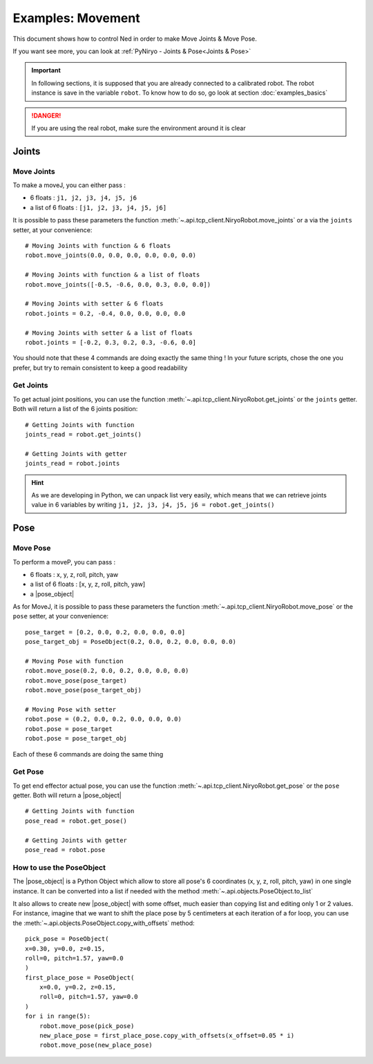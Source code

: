 Examples: Movement
=========================

This document shows how to control Ned in order to make Move Joints & Move Pose.

If you want see more, you can look at :ref:`PyNiryo - Joints & Pose<Joints & Pose>`

.. important::
    In following sections, it is supposed that you are already connected to a calibrated robot.
    The robot instance is save in the variable ``robot``. To know how to do so, go
    look at section :doc:`examples_basics`

.. danger::
    If you are using the real robot, make sure the environment around it is clear

Joints
-------------------

Move Joints
^^^^^^^^^^^^^^^^^^
To make a moveJ, you can either pass :

- 6 floats : ``j1, j2, j3, j4, j5, j6``
- a list of 6 floats : ``[j1, j2, j3, j4, j5, j6]``

It is possible to pass these parameters the function :meth:`~.api.tcp_client.NiryoRobot.move_joints`
or a via the ``joints`` setter, at your convenience::

    # Moving Joints with function & 6 floats
    robot.move_joints(0.0, 0.0, 0.0, 0.0, 0.0, 0.0)

    # Moving Joints with function & a list of floats
    robot.move_joints([-0.5, -0.6, 0.0, 0.3, 0.0, 0.0])
    
    # Moving Joints with setter & 6 floats
    robot.joints = 0.2, -0.4, 0.0, 0.0, 0.0, 0.0

    # Moving Joints with setter & a list of floats
    robot.joints = [-0.2, 0.3, 0.2, 0.3, -0.6, 0.0]

You should note that these 4 commands are doing exactly the same thing !
In your future scripts, chose the one you prefer, but try to remain consistent to
keep a good readability

Get Joints
^^^^^^^^^^^^^^^^^^
To get actual joint positions, you can use the function :meth:`~.api.tcp_client.NiryoRobot.get_joints`
or the ``joints`` getter. Both will return a list of the 6 joints position::

    # Getting Joints with function
    joints_read = robot.get_joints()

    # Getting Joints with getter
    joints_read = robot.joints

.. hint::
    As we are developing in Python, we can unpack list very easily, which means that
    we can retrieve joints value in 6 variables by writing ``j1, j2, j3, j4, j5, j6 = robot.get_joints()``

Pose
-------------------

Move Pose
^^^^^^^^^^^^
To perform a moveP, you can pass :

- 6 floats : x, y, z, roll, pitch, yaw
- a list of 6 floats : [x, y, z, roll, pitch, yaw]
- a |pose_object|

As for MoveJ, it is possible to pass these parameters
the function :meth:`~.api.tcp_client.NiryoRobot.move_pose`
or the ``pose`` setter, at your convenience::

    pose_target = [0.2, 0.0, 0.2, 0.0, 0.0, 0.0]
    pose_target_obj = PoseObject(0.2, 0.0, 0.2, 0.0, 0.0, 0.0)

    # Moving Pose with function
    robot.move_pose(0.2, 0.0, 0.2, 0.0, 0.0, 0.0)
    robot.move_pose(pose_target)
    robot.move_pose(pose_target_obj)

    # Moving Pose with setter
    robot.pose = (0.2, 0.0, 0.2, 0.0, 0.0, 0.0)
    robot.pose = pose_target
    robot.pose = pose_target_obj

Each of these 6 commands are doing the same thing

Get Pose
^^^^^^^^^^^^
To get end effector actual pose, you can use
the function :meth:`~.api.tcp_client.NiryoRobot.get_pose`
or the ``pose`` getter. Both will return a |pose_object| ::

    # Getting Joints with function
    pose_read = robot.get_pose()

    # Getting Joints with getter
    pose_read = robot.pose


How to use the PoseObject
^^^^^^^^^^^^^^^^^^^^^^^^^^^^^^^^^^^
The |pose_object| is a Python Object which allow to store all pose's 6 coordinates (x, y, z,
roll, pitch, yaw) in one single instance.
It can be converted into a list if needed with the method
:meth:`~.api.objects.PoseObject.to_list`

It also allows to create new |pose_object| with some offset, much easier than
copying list and editing only 1 or 2 values.
For instance, imagine that we want to shift the place pose by 5 centimeters at each iteration of a for loop,
you can use the :meth:`~.api.objects.PoseObject.copy_with_offsets` method::

    pick_pose = PoseObject(
    x=0.30, y=0.0, z=0.15,
    roll=0, pitch=1.57, yaw=0.0
    )
    first_place_pose = PoseObject(
        x=0.0, y=0.2, z=0.15,
        roll=0, pitch=1.57, yaw=0.0
    )
    for i in range(5):
        robot.move_pose(pick_pose)
        new_place_pose = first_place_pose.copy_with_offsets(x_offset=0.05 * i)
        robot.move_pose(new_place_pose)



.. |pose_object| replace:: :class:`~.api.objects.PoseObject`
